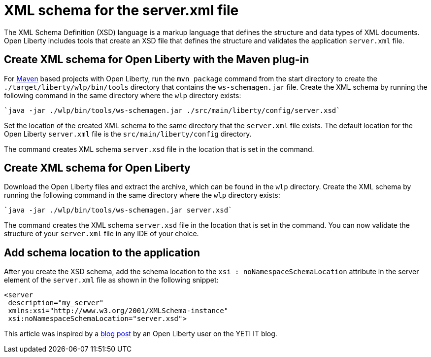 // Copyright (c) 2020 IBM Corporation and others.
// Licensed under Creative Commons Attribution-NoDerivatives
// 4.0 International (CC BY-ND 4.0)
//   https://creativecommons.org/licenses/by-nd/4.0/
//
// Contributors:
//     IBM Corporation
//
:page-description: Open Liberty includes tools for creating an XSD schema for the `server.xml` file.
:page-layout: general-reference
:seo-title: XSD schema for the server.xml file
:seo-description: Open Liberty includes tools for creating an XSD schema for the `server.xml` file.
:page-type: general
= XML schema for the server.xml file

The XML Schema Definition (XSD) language is a markup language that defines the structure and data types of XML documents.
Open Liberty includes tools that create an XSD file that defines the structure and validates the application `server.xml` file.

== Create XML schema for Open Liberty with the Maven plug-in

For https://maven.apache.org/what-is-maven.html[Maven] based projects with Open Liberty, run the `mvn package` command from the start directory to create the `./target/liberty/wlp/bin/tools` directory that contains the `ws-schemagen.jar` file.
Create the XML schema by running the following command in the same directory where the `wlp` directory exists:

[source,xml]
----
`java -jar ./wlp/bin/tools/ws-schemagen.jar ./src/main/liberty/config/server.xsd`
----

Set the location of the created XML schema to the same directory that the `server.xml` file exists.
The default location for the  Open Liberty `server.xml` file is the `src/main/liberty/config` directory.

The command creates XML schema `server.xsd` file in the location that is set in the command.

== Create XML schema for Open Liberty

Download the Open Liberty files and extract the archive, which can be found in the `wlp` directory.
Create the XML schema by running the following command in the same directory where the `wlp` directory exists:

[source,xml]
----
`java -jar ./wlp/bin/tools/ws-schemagen.jar server.xsd`
----

The command creates the XML schema `server.xsd` file in the location that is set in the command.
You can now validate the structure of your `server.xml` file in any IDE of your choice.


== Add schema location to the application

After you create the XSD schema, add the schema location to the `xsi : noNamespaceSchemaLocation` attribute in the server element of the `server.xml` file as shown in the following snippet:

[source,xml]
----
<server
 description="my_server"
 xmlns:xsi="http://www.w3.org/2001/XMLSchema-instance"
 xsi:noNamespaceSchemaLocation="server.xsd">
----

This article was inspired by a link:https://yeti-it.hr/blog?id=1[blog post] by an Open Liberty user on the YETI IT blog.

